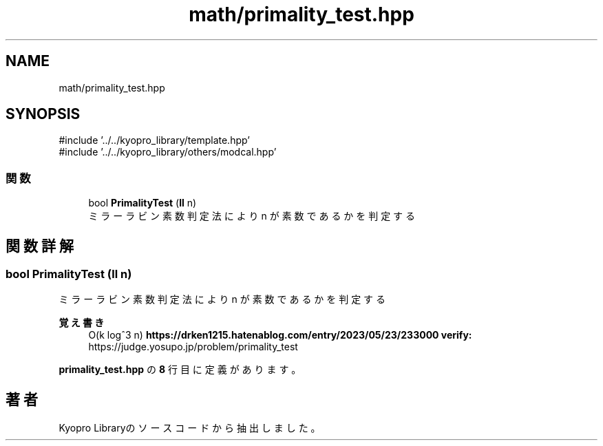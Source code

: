 .TH "math/primality_test.hpp" 3 "Kyopro Library" \" -*- nroff -*-
.ad l
.nh
.SH NAME
math/primality_test.hpp
.SH SYNOPSIS
.br
.PP
\fR#include '\&.\&./\&.\&./kyopro_library/template\&.hpp'\fP
.br
\fR#include '\&.\&./\&.\&./kyopro_library/others/modcal\&.hpp'\fP
.br

.SS "関数"

.in +1c
.ti -1c
.RI "bool \fBPrimalityTest\fP (\fBll\fP n)"
.br
.RI "ミラーラビン素数判定法により n が素数であるかを判定する "
.in -1c
.SH "関数詳解"
.PP 
.SS "bool PrimalityTest (\fBll\fP n)"

.PP
ミラーラビン素数判定法により n が素数であるかを判定する 
.PP
\fB覚え書き\fP
.RS 4
O(k log^3 n) \fBhttps://drken1215.hatenablog.com/entry/2023/05/23/233000\fP \fBverify:\fP https://judge.yosupo.jp/problem/primality_test 
.RE
.PP

.PP
 \fBprimality_test\&.hpp\fP の \fB8\fP 行目に定義があります。
.SH "著者"
.PP 
 Kyopro Libraryのソースコードから抽出しました。
